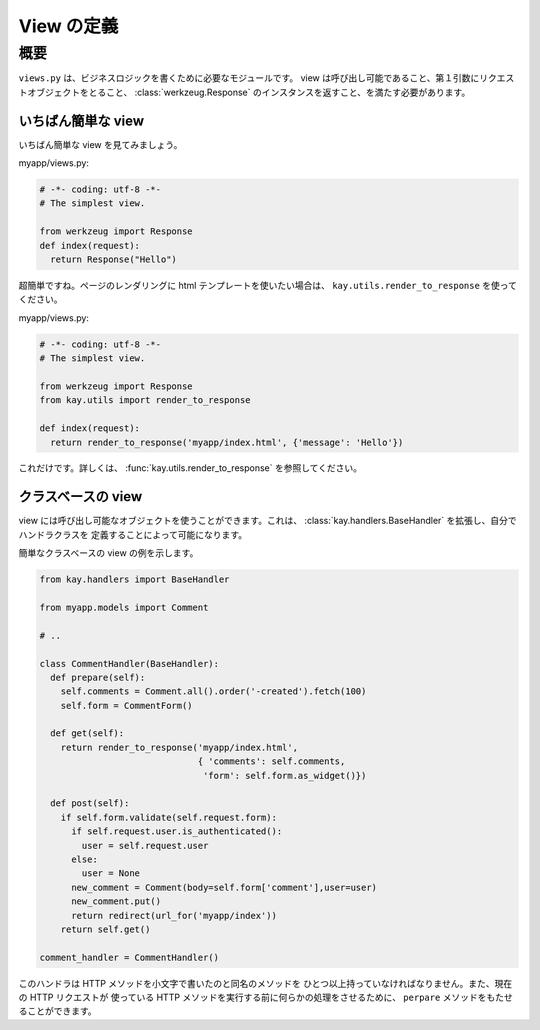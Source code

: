 ===========
View の定義
===========

概要
====

``views.py`` は、ビジネスロジックを書くために必要なモジュールです。
view は呼び出し可能であること、第１引数にリクエストオブジェクトをとること、
:class:`werkzeug.Response` のインスタンスを返すこと、を満たす必要があります。



いちばん簡単な view
-------------------

いちばん簡単な view を見てみましょう。

myapp/views.py:

.. code-block:: python

  # -*- coding: utf-8 -*-
  # The simplest view. 

  from werkzeug import Response
  def index(request):
    return Response("Hello")

超簡単ですね。ページのレンダリングに html テンプレートを使いたい場合は、
``kay.utils.render_to_response`` を使ってください。

myapp/views.py:

.. code-block:: python

  # -*- coding: utf-8 -*-
  # The simplest view. 

  from werkzeug import Response
  from kay.utils import render_to_response

  def index(request):
    return render_to_response('myapp/index.html', {'message': 'Hello'})

これだけです。詳しくは、 :func:`kay.utils.render_to_response` を参照してください。


クラスベースの view
-------------------

view には呼び出し可能なオブジェクトを使うことができます。これは、
:class:`kay.handlers.BaseHandler` を拡張し、自分でハンドラクラスを
定義することによって可能になります。

簡単なクラスベースの view の例を示します。

.. code-block:: python

  from kay.handlers import BaseHandler

  from myapp.models import Comment

  # ..

  class CommentHandler(BaseHandler):
    def prepare(self):
      self.comments = Comment.all().order('-created').fetch(100)
      self.form = CommentForm()

    def get(self):
      return render_to_response('myapp/index.html',
			 	{ 'comments': self.comments,
				 'form': self.form.as_widget()})

    def post(self):
      if self.form.validate(self.request.form):
	if self.request.user.is_authenticated():
	  user = self.request.user
	else:
	  user = None
	new_comment = Comment(body=self.form['comment'],user=user)
	new_comment.put()
	return redirect(url_for('myapp/index'))
      return self.get()

  comment_handler = CommentHandler()

このハンドラは HTTP メソッドを小文字で書いたのと同名のメソッドを
ひとつ以上持っていなければなりません。また、現在の HTTP リクエストが
使っている HTTP メソッドを実行する前に何らかの処理をさせるために、
``perpare`` メソッドをもたせることができます。
